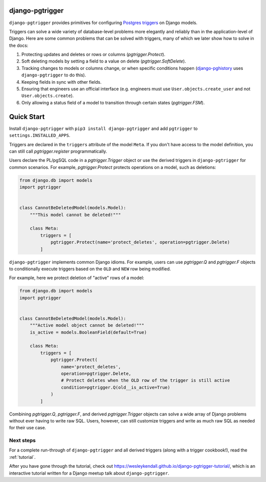 django-pgtrigger
================

``django-pgtrigger`` provides primitives for configuring
`Postgres triggers <https://www.postgresql.org/docs/current/sql-createtrigger.html>`__
on Django models.

Triggers can solve a
wide variety of database-level problems more elegantly and reliably
than in the application-level of Django. Here are some common
problems that can be solved with triggers, many of which we later show how to
solve in the docs:

1. Protecting updates and deletes or rows or columns (`pgtrigger.Protect`).
2. Soft deleting models by setting a field to a value on delete (`pgtrigger.SoftDelete`).
3. Tracking changes to models or columns change, or when specific conditions
   happen (`django-pghistory <https://django-pghistory.readthedocs.io>`__ uses ``django-pgtrigger`` to do this).
4. Keeping fields in sync with other fields.
5. Ensuring that engineers use an official interface
   (e.g. engineers must use ``User.objects.create_user`` and not
   ``User.objects.create``).
6. Only allowing a status field of a model to transition through certain
   states (`pgtrigger.FSM`).

Quick Start
===========

Install ``django-pgtrigger`` with ``pip3 install django-pgtrigger`` and
add ``pgtrigger`` to ``settings.INSTALLED_APPS``.

Triggers are declared in the ``triggers`` attribute of the model ``Meta``.
If you don't have access to the model definition,
you can still call `pgtrigger.register` programmatically.

Users declare the PL/pgSQL code
in a `pgtrigger.Trigger` object or use the derived triggers in
``django-pgtrigger`` for common scenarios. For example,
`pgtrigger.Protect` protects operations on a model, such as deletions:

.. code-block:: python

    from django.db import models
    import pgtrigger


    class CannotBeDeletedModel(models.Model):
        """This model cannot be deleted!"""

        class Meta:
            triggers = [
                pgtrigger.Protect(name='protect_deletes', operation=pgtrigger.Delete)
            ]

``django-pgtrigger`` implements common Django idioms. For example, users
can use `pgtrigger.Q` and `pgtrigger.F` objects to
conditionally execute triggers based on the ``OLD`` and ``NEW`` row
being modified.

For example, here we protect deletion of "active" rows of a model:

.. code-block:: python

    from django.db import models
    import pgtrigger


    class CannotBeDeletedModel(models.Model):
        """Active model object cannot be deleted!"""
        is_active = models.BooleanField(default=True)

        class Meta:
            triggers = [
                pgtrigger.Protect(
                    name='protect_deletes',
                    operation=pgtrigger.Delete,
                    # Protect deletes when the OLD row of the trigger is still active
                    condition=pgtrigger.Q(old__is_active=True)
                )
            ]


Combining `pgtrigger.Q`, `pgtrigger.F`, and derived `pgtrigger.Trigger`
objects can solve a wide array of Django problems without ever having to
write raw SQL. Users, however, can still customize
triggers and write as much raw SQL as needed for their use case.

Next steps
~~~~~~~~~~

For a complete run-through of ``django-pgtrigger`` and all derived
triggers (along with a trigger cookbook!), read the :ref:`tutorial`.

After you have gone through the
tutorial, check out
`<https://wesleykendall.github.io/django-pgtrigger-tutorial/>`__, which
is an interactive tutorial written for a Django meetup talk about
``django-pgtrigger``.
